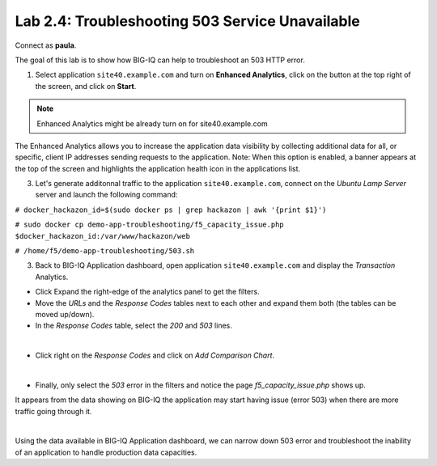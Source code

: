 Lab 2.4: Troubleshooting 503 Service Unavailable
------------------------------------------------
Connect as **paula**.

The goal of this lab is to show how BIG-IQ can help to troubleshoot an 503 HTTP error.

1. Select application ``site40.example.com`` and turn on **Enhanced Analytics**, click on the button at the top right of the screen, and click on **Start**.

.. note:: Enhanced Analytics might be already turn on for site40.example.com

The Enhanced Analytics allows you to increase the application data visibility by collecting additional data for all, or specific, client IP addresses sending requests to the application.
Note: When this option is enabled, a banner appears at the top of the screen and highlights the application health icon in the applications list.

3. Let's generate additonnal traffic to the application ``site40.example.com``, connect on the *Ubuntu Lamp Server* server and launch the following command:

``# docker_hackazon_id=$(sudo docker ps | grep hackazon | awk '{print $1}')``

``# sudo docker cp demo-app-troubleshooting/f5_capacity_issue.php $docker_hackazon_id:/var/www/hackazon/web``

``# /home/f5/demo-app-troubleshooting/503.sh``

3. Back to BIG-IQ Application dashboard, open application ``site40.example.com`` and display the *Transaction* Analytics.

- Click Expand the right-edge of the analytics panel to get the filters.
- Move the *URLs* and the *Response Codes* tables next to each other and expand them both (the tables can be moved up/down).
- In the *Response Codes* table, select the *200* and *503* lines.

.. image:: ../pictures/module2/img_module2_lab7_1.png
   :align: center
   :scale: 50%

|

- Click right on the *Response Codes* and click on *Add Comparison Chart*.

.. image:: ../pictures/module2/img_module2_lab7_2.png
   :align: center
   :scale: 50%

|

- Finally, only select the *503* error in the filters and notice the page *f5_capacity_issue.php* shows up.

It appears from the data showing on BIG-IQ the application may start having issue (error 503) when there are more traffic going through it.

.. image:: ../pictures/module2/img_module2_lab7_3.png
   :align: center
   :scale: 50%

|

Using the data available in BIG-IQ Application dashboard, we can narrow down 503 error and troubleshoot the inability of an application to handle production data capacities.